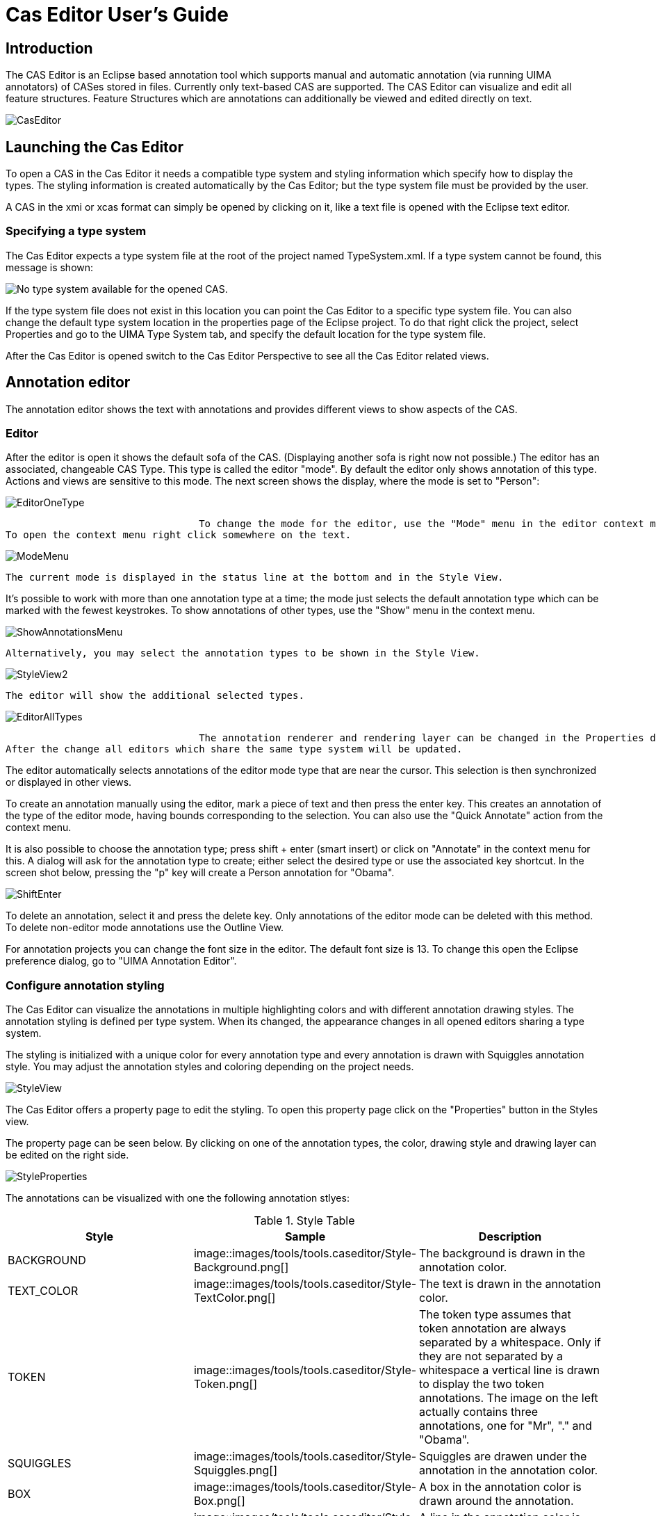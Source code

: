 // Licensed to the Apache Software Foundation (ASF) under one
// or more contributor license agreements. See the NOTICE file
// distributed with this work for additional information
// regarding copyright ownership. The ASF licenses this file
// to you under the Apache License, Version 2.0 (the
// "License"); you may not use this file except in compliance
// with the License. You may obtain a copy of the License at
//
// http://www.apache.org/licenses/LICENSE-2.0
//
// Unless required by applicable law or agreed to in writing,
// software distributed under the License is distributed on an
// "AS IS" BASIS, WITHOUT WARRANTIES OR CONDITIONS OF ANY
// KIND, either express or implied. See the License for the
// specific language governing permissions and limitations
// under the License.

[[ugr.tools.ce]]
= Cas Editor User's Guide
// <titleabbrev>Cas Editor User's Guide</titleabbrev>


[[_sandbox.caseditor.introduction]]
== Introduction

The CAS Editor is an Eclipse based annotation tool which supports manual and automatic annotation (via running UIMA annotators) of CASes stored in files.
Currently only text-based CAS are supported.
The CAS Editor can visualize and edit all feature structures.
Feature Structures which are annotations can additionally be viewed and edited directly on text. 


image::images/tools/tools.caseditor/CasEditor.png[]


[[_sandbox.caseditor.launching]]
== Launching the Cas Editor

To open a CAS in the Cas Editor it needs a compatible type system and styling information which specify how to display the types.
The styling information is created automatically by the Cas Editor; but the type system file must be provided by the user. 

A CAS in the xmi or xcas format can simply be opened by clicking on it, like a text file is opened with the Eclipse text editor.

[[_sandbox.caseditor.typesystemspec]]
=== Specifying a type system

The Cas Editor expects a type system file at the root of the project named TypeSystem.xml.
If a type system cannot be found, this message is shown: 


image::images/tools/tools.caseditor/ProvideTypeSystem.png[No type system available for the opened CAS.]

If the type system file does not exist in this location you can point the Cas Editor to a specific type system file.
You can also change the default type system location in the properties page of the Eclipse project.
To do that right click the project, select Properties and go to the UIMA Type System tab, and specify the default location for the type system file. 

After the Cas Editor is opened switch to the Cas Editor Perspective to see all the Cas Editor related views. 

[[_sandbox.caseditor.annotation_editor]]
== Annotation editor

The annotation editor shows the text with annotations and provides different views to show aspects of the CAS. 

[[ugr.tools.cas_editor.annotation_editor.editor]]
=== Editor

After the editor is open it shows the default sofa of the CAS.
(Displaying another sofa is right now not possible.) The editor has an associated, changeable CAS Type.
This type is called the editor "mode". By default the editor only shows annotation of this type.
Actions and views are sensitive to this mode.
The next screen shows the display, where the mode is set to "Person": 


image::images/tools/tools.caseditor/EditorOneType.png[]
				 To change the mode for the editor, use the "Mode" menu in the editor context menu.
To open the context menu right click somewhere on the text. 


image::images/tools/tools.caseditor/ModeMenu.png[]
				        	 The current mode is displayed in the status line at the bottom and in the Style View. 

It's possible to work with more than one annotation type at a time; the mode just selects the default annotation type which can be marked with the fewest keystrokes.
To show annotations of other types, use the "Show" menu in the context menu. 


image::images/tools/tools.caseditor/ShowAnnotationsMenu.png[]
				 Alternatively, you may select the annotation types to be shown in the Style View. 


image::images/tools/tools.caseditor/StyleView2.png[]
 The editor will show the additional selected types. 


image::images/tools/tools.caseditor/EditorAllTypes.png[]
				 The annotation renderer and rendering layer can be changed in the Properties dialog.
After the change all editors which share the same type system will be updated. 

The editor automatically selects annotations of the editor mode type that are near the cursor.
This selection is then synchronized or displayed in other views. 

To create an annotation manually using the editor, mark a piece of text and then press the enter key.
This creates an annotation of the  type of the editor mode, having bounds corresponding to the selection.
You can also use the "Quick Annotate" action from the context menu. 

It is also possible to choose the annotation type; press shift + enter (smart insert) or click on "Annotate" in the context menu for this.
A dialog will ask for the annotation type to create; either select the desired type or use the associated key shortcut.
In the screen shot below, pressing the "p" key will create a Person annotation for "Obama". 


image::images/tools/tools.caseditor/ShiftEnter.png[]

To delete an annotation, select it and press the delete key.
Only annotations of the editor mode can be deleted with this method.
To delete non-editor mode annotations use the Outline View. 

For annotation projects you can change the font size in the editor.
The default font size is 13.
To change this open the Eclipse preference dialog,  go to "UIMA Annotation Editor". 

[[_sandbox.caseditor.annotation_editor.styling]]
=== Configure annotation styling

The Cas Editor can visualize the annotations in multiple highlighting colors and with different annotation drawing styles.
The annotation styling is defined per type system.
When its changed, the appearance changes in all opened editors sharing a type system. 

The styling is initialized with a unique color for every annotation type and every annotation is drawn with Squiggles annotation style.
You may adjust the annotation styles and coloring depending on the project needs. 


image::images/tools/tools.caseditor/StyleView.png[]

The Cas Editor offers a property page to edit the styling.
To open this property page click on the "Properties" button in the Styles view. 

The property page can be seen below.
By clicking on one of the annotation types, the color, drawing style and drawing layer can be edited on the right side. 


image::images/tools/tools.caseditor/StyleProperties.png[]

The annotations can be visualized with one the following  annotation stlyes: 

.Style Table
[cols="1,1,1", frame="all", options="header"]
|===
| Style
| Sample
| Description

|BACKGROUND
|


image::images/tools/tools.caseditor/Style-Background.png[]

|

The background is drawn in the annotation color.

|TEXT_COLOR
|


image::images/tools/tools.caseditor/Style-TextColor.png[]

|

The text is drawn in the annotation color.

|TOKEN
|


image::images/tools/tools.caseditor/Style-Token.png[]

|

The token type assumes that token annotation are always separated by a whitespace.
Only if they are not separated by a whitespace a vertical line is drawn to display the two token annotations.
The image on the left actually contains three annotations, one for "Mr", "." and "Obama". 

|SQUIGGLES
|


image::images/tools/tools.caseditor/Style-Squiggles.png[]

|

Squiggles are drawen under the annotation in the annotation color.

|BOX
|


image::images/tools/tools.caseditor/Style-Box.png[]

|

A box in the annotation color is drawn around the annotation.

|UNDERLINE
|


image::images/tools/tools.caseditor/Style-Underline.png[]

|

A line in the annotation color is drawen below the annotation.

|BRACKET
|


image::images/tools/tools.caseditor/Style-Bracket.png[]

|

An opening bracket is drawn around the first character of the annotation and a closing bracket is drawn around the last character of the annotation.
|===

The Cas Editor can draw the annotations in different layers.
If the spans of two annotations overlap the annotation which is in a higher layer is drawn over annotations in a lower  layer.
Depending on the drawing style it is possible to see both annotations.
The drawing order is defined by the layer number, layer 0 is drawn first, then layer 1 and so on.
If annotations in the same layer overlap its not defined which annotation type is drawn first. 

[[ugr.tools.cas_editor.annotation_editor.cas_views]]
=== CAS view support

The Annotation Editor can only display text Sofa CAS views.
Displaying CAS views with Sofas of different types is not possible and will show an editor page to switch back to another CAS view.
The Edit and Feature Structure Browser views are still available and might be used to edit Feature Structures which belong to the CAS view. 

To switch to another CAS view, right click in the editor to open the context menu and choose "CAS Views" and the view the editor should switch to. 

[[ugr.tools.cas_editor.annotation_editor.outline]]
=== Outline view

The outline view gives an overview of the annoations which are shown in the editor.
The annotation are grouped by type.
There are actions to increase or decrease the bounds of the selected annotation.
There is also an action to merge selected annotations.
The outline has second view mode where only annotations of the current editor mode are shown. 

image::images/tools/tools.caseditor/Outline.png[]
			 
The style can be switched in the view menu, to a style where it only shows the annotations which  belong to the current editor mode. 

[[ugr.tools.cas_editor.annotation_editor.properties_view]]
=== Edit Views

The Edit Views show details about the currently selected annotations or feature structures.
It is possible to change primitive values in this view.
Referenced feature structures can be created and deleted, including arrays.
To link a feature structure with other feature structures, it can be pinned to the edit view.
This means that it does not change if the selection changes. 


image::images/tools/tools.caseditor/EditView.png[]


[[ugr.tools.cas_editor.annotation_editor.fs_view]]
=== FeatureStructure View

The FeatureStructure View lists all feature structures of a specified type.
The type is selected in the type combobox. 

It's possible to create and delete feature structures of every type. 


image::images/tools/tools.caseditor/FSView.png[]


[[ugr.tools.cas_editor.custom_view]]
== Implementing a custom Cas Editor View

Custom Cas Editor views can be added,  to rapidly create, access and/or change Feature Structures in the CAS.
While the Annotation Editor and its views offer support for general viewing and editing, accessing and editing things in the CAS can be streamlined using a custom Cas Editor.
A custom Cas Editor view can be programmed to use a particular type system and optimized to quickly change or show something. 

Annotation projects often need to track the annotation status of a CAS where a user needs to mark which parts have been annotated or corrected.
To do this with the Cas Editor a user would need to use the Feature Structure Browser view to select the Feature Structure and then edit it inside the Edit view.
A custom Cas Editor view could directly select and show the Feature Structure and offer  a tailored user interface to change the annotation status.
Some features such as the name of the annotator could even be automatically filled in. 

The creation of Feature Structures which are linked to existing annotations or Feature Structures is usually difficult with the standard views.
A custom view which can make assumptions about the type system is usually needed to do this efficiently. 

[[ugr.tools.cas_editor.custom_view.sample]]
=== Annotation Status View Sample

The Cas Editor provides the CasEditorView class as a base class for views which need to access the CAS which is opened in the current editor.
It shows a "view not available" message when the current editor does not show a CAS, no editor is opened at all or the current CAS view is incompatible with the view. 

The following snippet shows how it is usually implemented: 

[source]
----
public class AnnotationStatusView extends CasEditorView {
	
  public AnnotationStatusView() {
    super("The Annotation Status View is currently not available.");
  }

  @Override
  protected IPageBookViewPage doCreatePage(ICasEditor editor) {
    ICasDocument document = editor.getDocument();

    if (document != null) {
      return new AnnotationStatusViewPage(editor);
    }

    return null;
  }
}
----

The `doCreatePage` method is called to create the actual view page.
If the document is null the editor failed to load a document and is showing an error message.
In the case the document is not null but the CAS view is incompatible the method should return null to indicate that it has nothing to show.
In this case the "not available" message is displayed. 

The next step is to implement the AnnotationStatusViewPage.
That is the page which gets the CAS as input and need to provide the user with a ui to change the Annotation Status Feature Structure. 

[source]
----
public class AnnotationStatusViewPage extends Page {
  
  private ICasEditor editor;
  
  AnnotationStatusViewPage(ICasEditor editor) {
    this.editor = editor;
  }
  
  ...
  
  public void createControl(Composite parent) {
  
    // create ui elements here
    
    ...
    
    ICasDocument document = editor.getDocument();
    CAS cas = document.getCAS();
    
    // Retrieve Annotation Status FS from CAS
    // and initalize the ui elements with it
    
    FeatureStructre statusFS;
    
    ...
    
    // Add event listeners to the ui element
    // to save an update to the CAS
    // and to advertise a change
    
    ...
    
    // Send update event
    document.update(statusFS);
    
  }
}
----

The above code sketches out how a typical view page is implemented.
The CAS can be directly used to access any Feature Structures or annotations stored in it.
When something is modified added/removed/changed that must be advertised via the ICasDocument object.
It has multiple notification methods which send an event so that other views can be updated.
The view itself can also register a listener to receive CAS change events. 